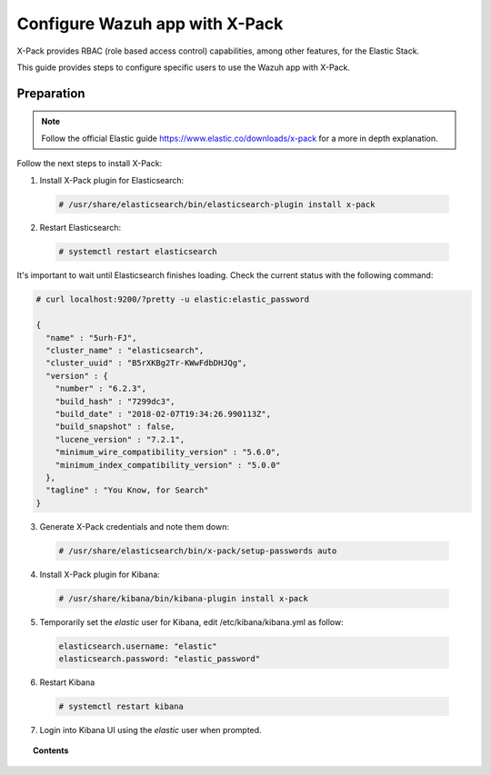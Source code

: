 .. _configure_xpack:

Configure Wazuh app with X-Pack
==========================

X-Pack provides RBAC (role based access control) capabilities, among other features, for the Elastic Stack.

This guide provides steps to configure specific users to use the Wazuh app with X-Pack.

Preparation
------------

.. note:: Follow the official Elastic guide https://www.elastic.co/downloads/x-pack for a more in depth explanation.

Follow the next steps to install X-Pack:

1. Install X-Pack plugin for Elasticsearch:

  .. code-block:: console

    # /usr/share/elasticsearch/bin/elasticsearch-plugin install x-pack
    
2. Restart Elasticsearch:

  .. code-block:: console

    # systemctl restart elasticsearch

It's important to wait until Elasticsearch finishes loading. Check the current status with the following command:

.. code-block:: console

  # curl localhost:9200/?pretty -u elastic:elastic_password

  { 
    "name" : "5urh-FJ",
    "cluster_name" : "elasticsearch",
    "cluster_uuid" : "B5rXKBg2Tr-KWwFdbDHJQg",
    "version" : {
      "number" : "6.2.3",
      "build_hash" : "7299dc3",
      "build_date" : "2018-02-07T19:34:26.990113Z",
      "build_snapshot" : false,
      "lucene_version" : "7.2.1",
      "minimum_wire_compatibility_version" : "5.6.0",
      "minimum_index_compatibility_version" : "5.0.0"
    },
    "tagline" : "You Know, for Search"
  }


3. Generate X-Pack credentials and note them down:

  .. code-block:: console

    # /usr/share/elasticsearch/bin/x-pack/setup-passwords auto


4. Install X-Pack plugin for Kibana:

  .. code-block:: console

    # /usr/share/kibana/bin/kibana-plugin install x-pack


5. Temporarily set the `elastic` user for Kibana, edit /etc/kibana/kibana.yml as follow:

  .. code-block:: console

    elasticsearch.username: "elastic"
    elasticsearch.password: "elastic_password"


6. Restart Kibana

  .. code-block:: console

    # systemctl restart kibana


7. Login into Kibana UI using the `elastic` user when prompted.

.. topic:: Contents

    .. toctree::
        :maxdepth: 1

        create-xpack-users
        configure-xpack-users
        xpack-troubleshooting

